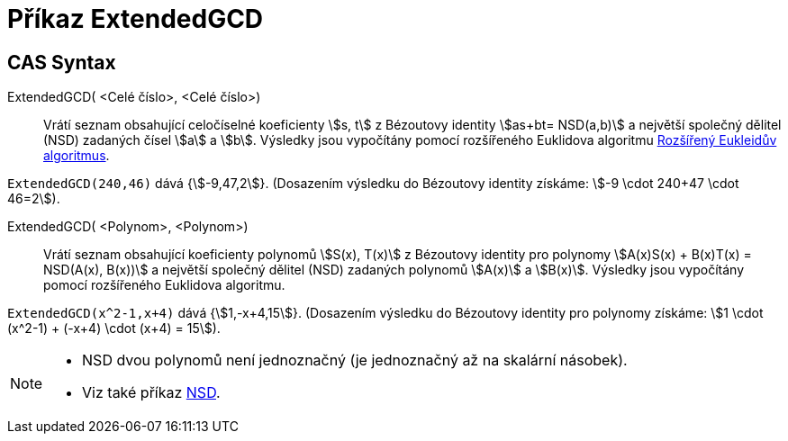 = Příkaz ExtendedGCD
:page-en: commands/ExtendedGCD
ifdef::env-github[:imagesdir: /cs/modules/ROOT/assets/images]

== CAS Syntax

ExtendedGCD( <Celé číslo>, <Celé číslo>)::
  Vrátí seznam obsahující celočíselné koeficienty stem:[s, t] z Bézoutovy identity stem:[as+bt= NSD(a,b)] a největší společný dělitel (NSD) zadaných čísel stem:[a] a stem:[b].
  Výsledky jsou vypočítány pomocí rozšířeného Euklidova algoritmu https://cs.wikipedia.org/wiki/Roz%C5%A1%C3%AD%C5%99en%C3%BD_Eukleid%C5%AFv_algoritmus[Rozšířený Eukleidův algoritmus].

[EXAMPLE]
====

`++ExtendedGCD(240,46)++` dává {stem:[-9,47,2]}. (Dosazením výsledku do Bézoutovy identity získáme: stem:[-9
\cdot 240+47 \cdot 46=2]).

====
ExtendedGCD( <Polynom>, <Polynom>)::
  Vrátí seznam obsahující koeficienty polynomů stem:[S(x), T(x)] z Bézoutovy identity pro polynomy stem:[A(x)S(x) + B(x)T(x) = NSD(A(x), B(x))] a největší společný dělitel (NSD) zadaných polynomů stem:[A(x)] a stem:[B(x)].
  Výsledky jsou vypočítány pomocí rozšířeného Euklidova algoritmu.

[EXAMPLE]
====

`++ExtendedGCD(x^2-1,x+4)++` dává {stem:[1,-x+4,15]}. (Dosazením výsledku do Bézoutovy identity pro polynomy získáme: stem:[1 \cdot (x^2-1) + (-x+4) \cdot (x+4) = 15]).

====

[NOTE]
====

* NSD dvou polynomů není jednoznačný (je jednoznačný až na skalární násobek).
* Viz také příkaz xref:/commands/NSD.adoc[NSD].

====
